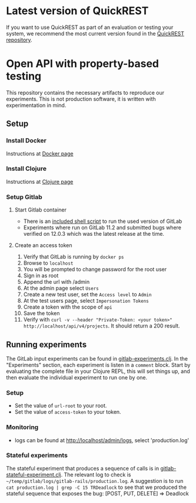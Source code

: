 * Latest version of QuickREST
  :PROPERTIES:
  :CUSTOM_ID: latest
  :END:
  If you want to use QuickREST as part of an evaluation or testing your system, we recommend the most current version found in the [[https://github.com/zclj/QuickREST][QuickREST repository]].

* Open API with property-based testing
  :PROPERTIES:
  :CUSTOM_ID: doc
  :END:
  This repository contains the necessary artifacts to reproduce our experiments. This is not production software, it is written with experimentation in mind.

** Setup
   :PROPERTIES:
   :CUSTOM_ID: setup
   :END:

*** Install Docker
    :PROPERTIES:
    :CUSTOM_ID: docker
    :END:
    Instructions at [[https://www.docker.com/][Docker page]]

*** Install Clojure
    :PROPERTIES:
    :CUSTOM_ID: clojure
    :END:
    Instructions at [[https://clojure.org/][Clojure page]]

*** Setup Gitlab
    :PROPERTIES:
    :CUSTOM_ID: gitlab
    :END:
    
**** Start Gitlab container
     - There is an [[file:run-gitlab-11-2-0.sh][included shell script]] to run the used version of GitLab
     - Experiments where run on GitLab 11.2 and submitted bugs where verified on 12.0.3 which was the latest release at the time.

**** Create an access token
     1. Verify that GitLab is running by =docker ps=
     2. Browse to =localhost=
     3. You will be prompted to change password for the root user
     4. Sign in as root
     5. Append the url with /admin
     6. At the admin page select =Users=
     7. Create a new test user, set the =Access level= to =Admin=
     8. At the test users page, select =Impersonation Tokens=
     9. Create a token with the scope of =api=
     10. Save the token
     11. Verify with =curl -v --header "Private-Token: <your token>" http://localhost/api/v4/projects=. It should return a 200 result.

** Running experiments
   :PROPERTIES:
   :CUSTOM_ID: experiments
   :END:
   The GitLab input experiments can be found in [[file:src/openapi_pbt/gitlab_experiments.clj][gitlab-experiments.clj]]. In the "Experiments" section, each experiment is listen in a =comment= block. Start by evaluating the complete file in your Clojure REPL, this will set things up, and then evaluate the individual experiment to run one by one.

*** Setup
    :PROPERTIES:
    :CUSTOM_ID: setupexp
    :END:
    - Set the value of =url-root= to your root.
    - Set the value of =access-token= to your token.

*** Monitoring
    :PROPERTIES:
    :CUSTOM_ID: monitoring
    :END:
    - logs can be found at http://localhost/admin/logs, select 'production.log'

*** Stateful experiments
    :PROPERTIES:
    :CUSTOM_ID: stateful
    :END:
    The stateful experiment that produces a sequence of calls is in [[file:src/openapi_pbt/gitlab_stateful_experiment.clj][gitlab-stateful-experiment.clj]]. The relevant log to check is =~/temp/gitlab/logs/gitlab-rails/production.log=. A suggestion is to run =cat production.log | grep -C 15 TRDeadlock= to see that we produced the stateful sequence that exposes the bug: [POST, PUT, DELETE] => Deadlock
